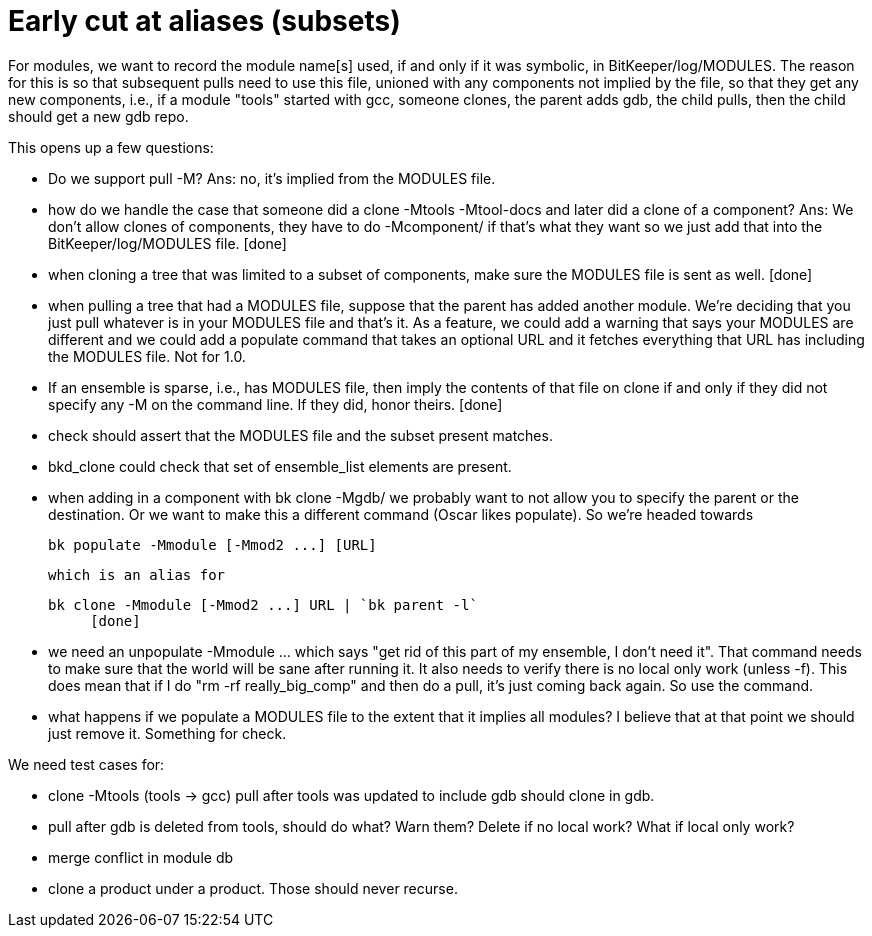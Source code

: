 Early cut at aliases (subsets)
==============================

For modules, we want to record the module name[s] used, if and only if it
was symbolic, in BitKeeper/log/MODULES.  The reason for this is so that
subsequent pulls need to use this file, unioned with any components not
implied by the file, so that they get any new components, i.e., if a
module "tools" started with gcc, someone clones, the parent adds gdb,
the child pulls, then the child should get a new gdb repo.

This opens up a few questions:

    - Do we support pull -M?  Ans: no, it's implied from the MODULES file.

    - how do we handle the case that someone did a
      clone -Mtools -Mtool-docs
      and later did a 
      clone of a component?
      Ans: We don't allow clones of components, they have to do
      -Mcomponent/ if that's what they want so we just add that into the
      BitKeeper/log/MODULES file. [done]

    - when cloning a tree that was limited to a subset of components,
      make sure the MODULES file is sent as well. [done]

    - when pulling a tree that had a MODULES file, suppose that the parent
      has added another module.  We're deciding that you just pull whatever
      is in your MODULES file and that's it.  As a feature, we could add
      a warning that says your MODULES are different and we could add a
      populate command that takes an optional URL and it fetches everything
      that URL has including the MODULES file.  Not for 1.0.

    - If an ensemble is sparse, i.e., has MODULES file, then imply the 
      contents of that file on clone if and only if they did not 
      specify any -M on the command line.  If they did, honor theirs.
      [done]

    - check should assert that the MODULES file and the subset present
      matches.

    - bkd_clone could check that set of ensemble_list elements are present.

    - when adding in a component with bk clone -Mgdb/ we probably want to
      not allow you to specify the parent or the destination.  Or we want 
      to make this a different command (Oscar likes populate).  So we're
      headed towards

      	bk populate -Mmodule [-Mmod2 ...] [URL]

      which is an alias for
        
	bk clone -Mmodule [-Mmod2 ...] URL | `bk parent -l`
      [done]
      
    - we need an unpopulate -Mmodule ... which says "get rid of this
      part of my ensemble, I don't need it".  That command needs to
      make sure that the world will be sane after running it.  It
      also needs to verify there is no local only work (unless -f).
      This does mean that if I do "rm -rf really_big_comp" and then do a
      pull, it's just coming back again.  So use the command.

    - what happens if we populate a MODULES file to the extent that it
      implies all modules?  I believe that at that point we should just
      remove it.  Something for check.


We need test cases for:

    - clone -Mtools (tools -> gcc)
      pull after tools was updated to include gdb
      should clone in gdb.

    - pull after gdb is deleted from tools, should do what?
      Warn them?
      Delete if no local work?
      What if local only work?

    - merge conflict in module db

    - clone a product under a product.  Those should never recurse.
